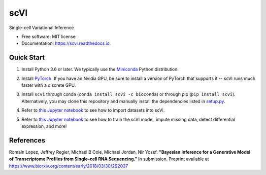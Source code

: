 ====
scVI
====

.. image:: https://travis-ci.org/YosefLab/scVI.svg?branch=master
    :target: https://travis-ci.org/YosefLab/scVI

.. image:: https://codecov.io/gh/YosefLab/scVI/branch/master/graph/badge.svg
  :target: https://codecov.io/gh/YosefLab/scVI

.. image:: https://readthedocs.org/projects/scvi/badge/?version=latest
        :target: https://scvi.readthedocs.io/en/latest/?badge=latest
        :alt: Documentation Status

Single-cell Variational Inference

* Free software: MIT license
* Documentation: https://scvi.readthedocs.io.


Quick Start
-----------

1. Install Python 3.6 or later. We typically use the Miniconda_ Python distribution.

.. _Miniconda: https://conda.io/miniconda.html

2. Install PyTorch_. If you have an Nvidia GPU, be sure to install a version of PyTorch that supports it -- scVI runs much faster with a discrete GPU.

.. _PyTorch: http://pytorch.org

3. Install ``scvi`` through conda (``conda install scvi -c bioconda``) or through pip (``pip install scvi``). Alternatively, you may clone this repository and manually install the dependencies listed in setup.py_.

.. _setup.py: https://github.com/YosefLab/scVI/tree/master/setup.py


4. Refer to `this Jupyter notebook`__ to see how to import datasets into scVI.

.. __: https://github.com/YosefLab/scVI/tree/master/docs/notebooks/data_loading.ipynb

5. Refer to `this Jupyter notebook`__ to see how to train the scVI model, impute missing data, detect differential expression, and more!

.. __: https://github.com/YosefLab/scVI/tree/master/docs/notebooks/basic_tutorial.ipynb


References
----------

Romain Lopez, Jeffrey Regier, Michael B Cole, Michael Jordan, Nir Yosef.
**"Bayesian Inference for a Generative Model of Transcriptome Profiles from Single-cell RNA Sequencing."**
In submission. Preprint available at https://www.biorxiv.org/content/early/2018/03/30/292037
